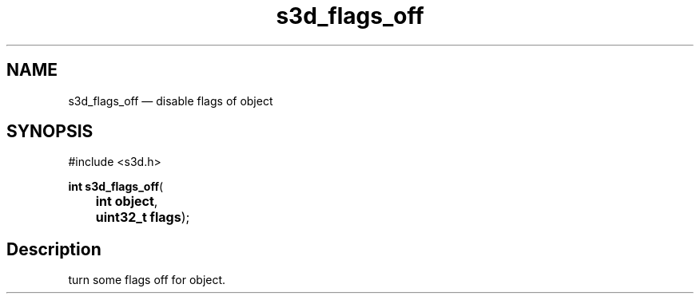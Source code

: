 .TH "s3d_flags_off" "3" 
.SH "NAME" 
s3d_flags_off \(em disable flags of object 
.SH "SYNOPSIS" 
.PP 
.nf 
#include <s3d.h> 
.sp 1 
\fBint \fBs3d_flags_off\fP\fR( 
\fB	int \fBobject\fR\fR, 
\fB	uint32_t \fBflags\fR\fR); 
.fi 
.SH "Description" 
.PP 
turn some flags off for object.          
.\" created by instant / docbook-to-man

